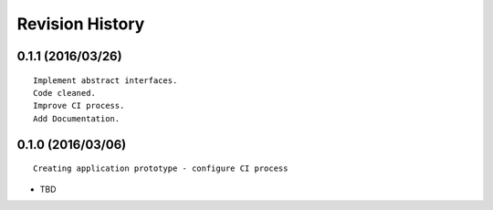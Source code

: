 Revision History
================

0.1.1 (2016/03/26)
------------------

::

    Implement abstract interfaces.
    Code cleaned.
    Improve CI process.
    Add Documentation.

0.1.0 (2016/03/06)
------------------

::

    Creating application prototype - configure CI process

-  TBD


